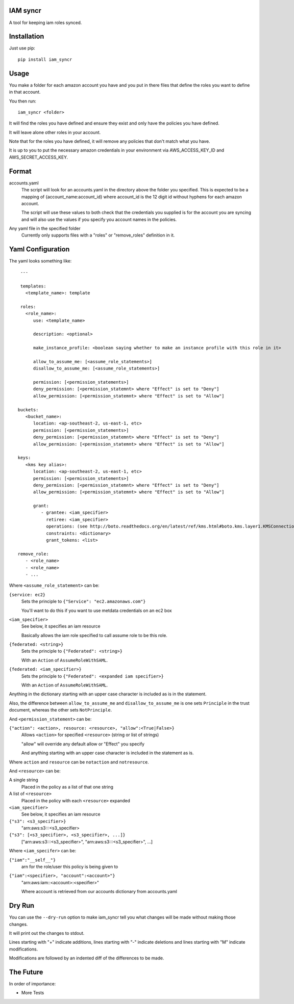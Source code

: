 IAM syncr
=========

A tool for keeping iam roles synced.

Installation
============

Just use pip::

   pip install iam_syncr

Usage
=====

You make a folder for each amazon account you have and you put in there files
that define the roles you want to define in that account.

You then run::

   iam_syncr <folder>

It will find the roles you have defined and ensure they exist and only have the
policies you have defined.

It will leave alone other roles in your account.

Note that for the roles you have defined, it will remove any policies that don't
match what you have.

It is up to you to put the necessary amazon credentials in your environment via
AWS_ACCESS_KEY_ID and AWS_SECRET_ACCESS_KEY.

Format
======

accounts.yaml
   The script will look for an accounts.yaml in the directory above the folder
   you specified. This is expected to be a mapping of {account_name:account_id}
   where account_id is the 12 digit id without hyphens for each amazon account.

   The script will use these values to both check that the credentials you
   supplied is for the account you are syncing and will also use the values if
   you specify you account names in the policies.

Any yaml file in the specified folder
   Currently only supports files with a "roles" or "remove_roles" definition in it.

Yaml Configuration
==================

The yaml looks something like::

    ---

    templates:
      <template_name>: template

    roles:
      <role_name>:
         use: <template_name>

         description: <optional>

         make_instance_profile: <boolean saying whether to make an instance profile with this role in it>

         allow_to_assume_me: [<assume_role_statements>]
         disallow_to_assume_me: [<assume_role_statements>]

         permission: [<permission_statements>]
         deny_permission: [<permission_statemnt> where "Effect" is set to "Deny"]
         allow_permission: [<permission_statemnt> where "Effect" is set to "Allow"]

   buckets:
      <bucket_name>:
         location: <ap-southeast-2, us-east-1, etc>
         permission: [<permission_statements>]
         deny_permission: [<permission_statemnt> where "Effect" is set to "Deny"]
         allow_permission: [<permission_statemnt> where "Effect" is set to "Allow"]

   keys:
      <kms key alias>:
         location: <ap-southeast-2, us-east-1, etc>
         permission: [<permission_statements>]
         deny_permission: [<permission_statemnt> where "Effect" is set to "Deny"]
         allow_permission: [<permission_statemnt> where "Effect" is set to "Allow"]

         grant:
            - grantee: <iam_specifier>
              retiree: <iam_specifier>
              operations: (see http://boto.readthedocs.org/en/latest/ref/kms.html#boto.kms.layer1.KMSConnection.create_grant)
              constraints: <dictionary>
              grant_tokens: <list>

   remove_role:
      - <role_name>
      - <role_name>
      - ...

Where ``<assume_role_statement>`` can be:

``{service: ec2}``
   Sets the principle to ``{"Service": "ec2.amazonaws.com"}``

   You'll want to do this if you want to use metdata credentials on an ec2 box

``<iam_specifier>``
   See below, it specifies an iam resource

   Basically allows the iam role specified to call assume role to be this role.

``{federated: <string>}``
   Sets the principle to ``{"Federated": <string>}``

   With an ``Action`` of ``AssumeRoleWithSAML``.

``{federated: <iam_specifier>}``
   Sets the principle to ``{"Federated": <expanded iam specifier>}``

   With an ``Action`` of ``AssumeRoleWithSAML``.

Anything in the dictionary starting with an upper case character is included as
is in the statement.

Also, the difference between ``allow_to_assume_me`` and ``disallow_to_assume_me``
is one sets ``Principle`` in the trust document, whereas the other sets ``NotPrinciple``.

And ``<permission_statement>`` can be:

``{"action": <action>, resource: <resource>, "allow":<True|False>}``
   Allows ``<action>`` for specified ``<resource>`` (string or list of strings)

   "allow" will override any default allow or "Effect" you specify

   And anything starting with an upper case character is included in the
   statement as is.

Where ``action`` and ``resource`` can be ``notaction`` and ``notresource``.

And ``<resource>`` can be:

A single string
   Placed in the policy as a list of that one string

A list of ``<resource>``
   Placed in the policy with each ``<resource>`` expanded

``<iam_specifier>``
   See below, it specifies an iam resource

``{"s3": <s3_specifier>}``
   "arn:aws:s3:::<s3_specifier>

``{"s3": [<s3_specifier>, <s3_specifier>, ...]}``
   ["arn:aws:s3:::<s3_specifier>", "arn:aws:s3:::<s3_specifier>", ...]

Where ``<iam_specifer>`` can be:

``{"iam":"__self__"}``
   arn for the role/user this policy is being given to

``{"iam":<specifier>, "account":<account>"}``
   "arn:aws:iam::<account>:<specifier>"

   Where account is retrieved from our accounts dictionary from accounts.yaml

Dry Run
=======

You can use the ``--dry-run`` option to make iam_syncr tell you what changes will
be made without making those changes.

It will print out the changes to stdout.

Lines starting with "+" indicate additions, lines starting with "-" indicate
deletions and lines starting with "M" indicate modifications.

Modifications are followed by an indented diff of the differences to be made.

The Future
==========

In order of importance:

* More Tests

